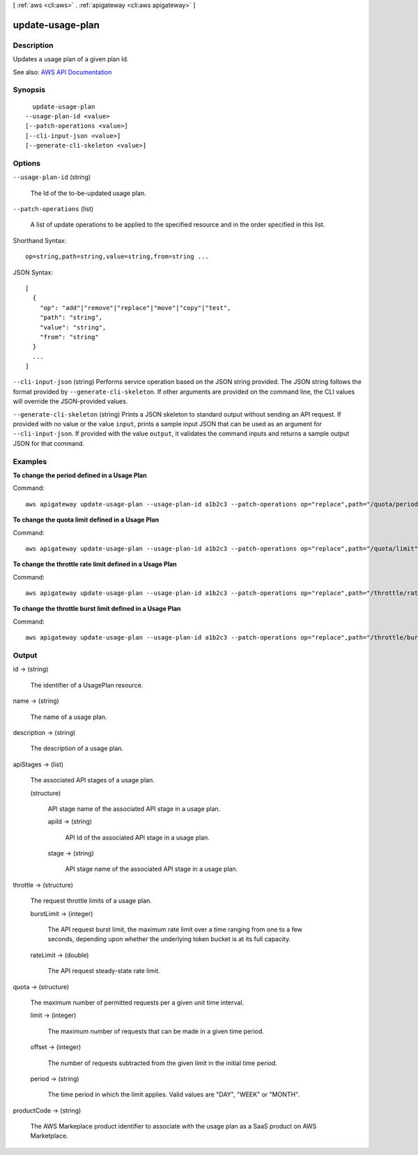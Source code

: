[ :ref:`aws <cli:aws>` . :ref:`apigateway <cli:aws apigateway>` ]

.. _cli:aws apigateway update-usage-plan:


*****************
update-usage-plan
*****************



===========
Description
===========



Updates a usage plan of a given plan Id.



See also: `AWS API Documentation <https://docs.aws.amazon.com/goto/WebAPI/apigateway-2015-07-09/UpdateUsagePlan>`_


========
Synopsis
========

::

    update-usage-plan
  --usage-plan-id <value>
  [--patch-operations <value>]
  [--cli-input-json <value>]
  [--generate-cli-skeleton <value>]




=======
Options
=======

``--usage-plan-id`` (string)


  The Id of the to-be-updated usage plan.

  

``--patch-operations`` (list)


  A list of update operations to be applied to the specified resource and in the order specified in this list.

  



Shorthand Syntax::

    op=string,path=string,value=string,from=string ...




JSON Syntax::

  [
    {
      "op": "add"|"remove"|"replace"|"move"|"copy"|"test",
      "path": "string",
      "value": "string",
      "from": "string"
    }
    ...
  ]



``--cli-input-json`` (string)
Performs service operation based on the JSON string provided. The JSON string follows the format provided by ``--generate-cli-skeleton``. If other arguments are provided on the command line, the CLI values will override the JSON-provided values.

``--generate-cli-skeleton`` (string)
Prints a JSON skeleton to standard output without sending an API request. If provided with no value or the value ``input``, prints a sample input JSON that can be used as an argument for ``--cli-input-json``. If provided with the value ``output``, it validates the command inputs and returns a sample output JSON for that command.



========
Examples
========

**To change the period defined in a Usage Plan**

Command::

  aws apigateway update-usage-plan --usage-plan-id a1b2c3 --patch-operations op="replace",path="/quota/period",value="MONTH"

**To change the quota limit defined in a Usage Plan**

Command::

  aws apigateway update-usage-plan --usage-plan-id a1b2c3 --patch-operations op="replace",path="/quota/limit",value="500"

**To change the throttle rate limit defined in a Usage Plan**

Command::

  aws apigateway update-usage-plan --usage-plan-id a1b2c3 --patch-operations op="replace",path="/throttle/rateLimit",value="10"

**To change the throttle burst limit defined in a Usage Plan**

Command::

  aws apigateway update-usage-plan --usage-plan-id a1b2c3 --patch-operations op="replace",path="/throttle/burstLimit",value="20"


======
Output
======

id -> (string)

  

  The identifier of a  UsagePlan resource.

  

  

name -> (string)

  

  The name of a usage plan.

  

  

description -> (string)

  

  The description of a usage plan.

  

  

apiStages -> (list)

  

  The associated API stages of a usage plan.

  

  (structure)

    

    API stage name of the associated API stage in a usage plan.

    

    apiId -> (string)

      

      API Id of the associated API stage in a usage plan.

      

      

    stage -> (string)

      

      API stage name of the associated API stage in a usage plan.

      

      

    

  

throttle -> (structure)

  

  The request throttle limits of a usage plan.

  

  burstLimit -> (integer)

    

    The API request burst limit, the maximum rate limit over a time ranging from one to a few seconds, depending upon whether the underlying token bucket is at its full capacity.

    

    

  rateLimit -> (double)

    

    The API request steady-state rate limit.

    

    

  

quota -> (structure)

  

  The maximum number of permitted requests per a given unit time interval.

  

  limit -> (integer)

    

    The maximum number of requests that can be made in a given time period.

    

    

  offset -> (integer)

    

    The number of requests subtracted from the given limit in the initial time period.

    

    

  period -> (string)

    

    The time period in which the limit applies. Valid values are "DAY", "WEEK" or "MONTH".

    

    

  

productCode -> (string)

  

  The AWS Markeplace product identifier to associate with the usage plan as a SaaS product on AWS Marketplace.

  

  

